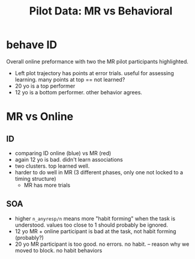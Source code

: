 #+TITLE: Pilot Data: MR vs Behavioral 
#+OPTIONS: toc:nil
* behave ID 

   
#+begin_src R :session :file imgs/ID_online.png :results graphics file :exports results
 library(ggplot2); library(dplyr); library(cowplot)
 source('/Volumes/Hera/Projects/SlipsOfAction/scripts/visualize_behave.R')
 break_idcols <- function(d, id='subjid')
     d %>%
         separate(id, c("subjID","vdate","age_sex")) %>%
         mutate(age=as.numeric(age_sex %>% gsub('yo.$','',.)),
                luna=subjID)

 theme_set(theme_cowplot())
 MRonline <- data.frame(psi=c('2fc57d6f63a9ee7e2f21a26fa522e3b6', '6d7fce9fee471194aa8b5b6e47267f03'), luna=c('','11793'))
 d <- read.table('txt/task.tsv',sep="\t",comment.char="",head=T) %>% merge(read.csv('txt/ages.csv'))
 x <- filter(d,grepl('ID',block)) %>% group_by(subjID,age) %>% mutate(n=1:n(), iscor = cor_dir==chose, cmcor=cumsum(iscor)) %>% filter(max(cmcor)>10,n<=96)
 IDonline <- x%>%summarise(score=max(cmcor),n=max(n)) %>% mutate(MRsubj=subjID %in% MRonline$psi, from="online") %>%
     merge(MRonline, by.x="subjID", by.y="psi", all=T)
 cm <- ggplot(x) +aes(x=n,y=cmcor, group=subjID) +
     geom_line() +
     geom_point(data=x%>%filter(!iscor), aes(shape=iscor,color=iscor)) +
     geom_label(data=IDonline, aes(x=n+20, y=score, label=age, fill=MRsubj),
                position=position_jitter(height=0, width=15)) +
     ggtitle('ID: cumm. perf. age labeled')

 behscoreplot <- ggplot(IDonline) +
     aes(x=age,y=score,color=MRsubj) +
     geom_point() +
     theme(legend.position="none" ) +
     ggtitle('ID: total points')

 plot_grid(cm, behscoreplot)
#+end_src

#+RESULTS:
[[file:imgs/ID_online.png]]

   Overall online preformance with two the MR pilot participants highlighted.
  * Left plot trajectory has points at error trials. useful for assessing learning. many points at top == not learned?
  * 20 yo is a top performer
  * 12 yo is a bottom performer. other behavior agrees.

* MR vs Online
** ID

#+begin_src R :session :results graphics file :file imgs/ID_vs.png :exports results
IDmr <- lapply(subjs, function(x) ID_data(get_files(x))) %>% bind_rows 
IDmr_smry <- IDmr %>%  group_by(id) %>%  summarise(score=max(cmscore),n=max(n), from="MR") %>% break_idcols('id')
IDsmry <- bind_rows(IDonline, IDmr_smry)
ggplot(IDsmry)  + aes(x=age,y=score/n, color=from, label=score) +
    geom_text() +
    geom_line(data=IDsmry %>% filter(!is.na(luna)),aes(group=luna, color=NULL)) +
    ggtitle('ID total score / total trials') 
#+end_src

#+RESULTS:
[[file:imgs/ID_vs.png]]

  * comparing ID online (blue) vs MR (red)
  * again 12 yo is bad. didn't learn associations
  * two clusters. top learned well.
  * harder to do well in MR (3 different phases, only one not locked to a timing structure)
    * MR has more trials

** SOA

 #+begin_src R :session :file imgs/SOA_vs.png :results graphics file :exports results
 soa_deval <- d %>%
     filter(grepl("SOA",block), isdevalued=="true") %>%
     group_by(subjID, age) %>%
     summarise(n_noresp=sum(chose=="None"), n=n(), n_anyresp=n-n_noresp, from="online") %>%
     mutate(MRsubj=subjID %in% MRonline$psi) %>%
     merge(MRonline, by.x="subjID", by.y="psi", all=T)
    

 subjs <- Sys.glob('/Volumes/L/bea_res/Data/Tasks/SlipsOfAction/*/*/ID_mprage*.csv') %>% get_ids
 mrsoa <- lapply(subjs, function(x) SOADD_data(get_files(x))) %>% bind_rows
 mrsoa_deval <- mrsoa %>% filter(deval, grepl('SOA',phase)) %>% group_by(subjid) %>% summarise(n_noresp=sum(resp_type=="None"), n=n(), n_anyresp=n-n_noresp, from="MR") %>%
     break_idcols

 soa_all <- rbind(soa_deval %>% select(-MRsubj), mrsoa_deval %>% select(-age_sex, -vdate))
 ggplot(soa_all)  +
     aes(x=age,y=n_anyresp/n, color=from, label=n_anyresp) +
     geom_point(data=soa_deval %>% filter(MRsubj), shape=1, size=5) +
     geom_text() +
     geom_line(data=soa_all %>% filter(!is.na(luna)),aes(group=luna, color=NULL)) +
     ggtitle('SOA responses during devalued trials')
 #+end_src

 #+RESULTS:
 [[file:imgs/SOA_vs.png]]

   * higher ~n_anyresp/n~ means more "habit forming" when the task is understood. values too close to 1 should probably be ignored.
   * 12 yo MR + online participant is bad at the task, not habit forming (probably?)
   * 20 yo MR participant is too good. no errors. no habit.  -- reason why we moved to block. no habit behaviors




